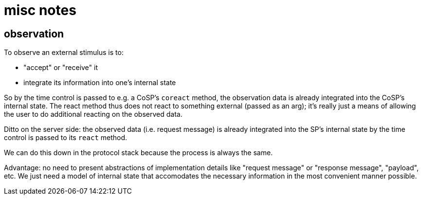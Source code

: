 = misc notes

== observation

To observe an external stimulus is to:

* "accept" or "receive" it
* integrate its information into one's internal state

So by the time control is passed to e.g. a CoSP's `coreact` method,
the observation data is already integrated into the CoSP's internal
state.  The react method thus does not react to something external
(passed as an arg); it's really just a means of allowing the user to
do additional reacting on the observed data.

Ditto on the server side: the observed data (i.e. request message) is
already integrated into the SP's internal state by the time control is
passed to its `react` method.

We can do this down in the protocol stack because the process is
always the same.

Advantage: no need to present abstractions of implementation details
like "request message" or "response message", "payload", etc.  We just
need a model of internal state that accomodates the necessary
information in the most convenient manner possible.
